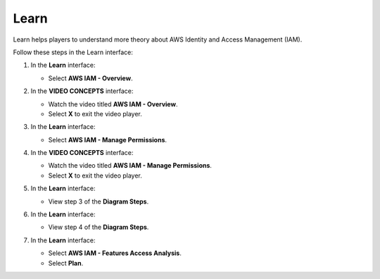 .. _a8_learn:

=====
Learn
=====

Learn helps players to understand more theory about AWS Identity and Access Management (IAM).

Follow these steps in the Learn interface:

#. In the **Learn** interface:

   * Select **AWS IAM - Overview**.

   .. image:: pictures/0001-learn-A8.png
      :alt: Learn interface showing AWS IAM Overview link.
      :align: center
      :width: 600px

#. In the **VIDEO CONCEPTS** interface:

   * Watch the video titled **AWS IAM - Overview**.
   * Select **X** to exit the video player.

   .. image:: pictures/0002-learn-A8.png
      :alt: Video Concepts interface showing AWS IAM Overview video.
      :align: center
      :width: 600px

#. In the **Learn** interface:

   * Select **AWS IAM - Manage Permissions**.

   .. image:: pictures/0003-learn-A8.png
      :alt: Learn interface showing AWS IAM Manage Permissions link.
      :align: center
      :width: 600px

#. In the **VIDEO CONCEPTS** interface:

   * Watch the video titled **AWS IAM - Manage Permissions**.
   * Select **X** to exit the video player.

   .. image:: pictures/0004-learn-A8.png
      :alt: Video Concepts interface showing AWS IAM Manage Permissions video.
      :align: center
      :width: 600px

#. In the **Learn** interface:

   * View step 3 of the **Diagram Steps**.

   .. image:: pictures/0005-learn-A8.png
      :alt: Learn interface showing step 3 of Diagram Steps.
      :align: center
      :width: 600px

#. In the **Learn** interface:

   * View step 4 of the **Diagram Steps**.

   .. image:: pictures/0006-learn-A8.png
      :alt: Learn interface showing step 4 of Diagram Steps.
      :align: center
      :width: 600px

#. In the **Learn** interface:

   * Select **AWS IAM - Features Access Analysis**.
   * Select **Plan**.

   .. image:: pictures/0007-learn-A8.png
      :alt: Learn interface showing Features Access Analysis and Plan button.
      :align: center
      :width: 600px
